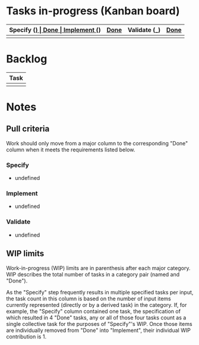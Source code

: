* Tasks in-progress (Kanban board)

| Specify (_) | [[#specify-done-rule][Done]] | Implement (_) | [[#implement-done-rule][Done]] | Validate (_) | [[#validate-done-rule][Done]] |
|-------------+------+---------------+------+--------------+------|
|             |      |               |      |              |      |

* Backlog

| Task                 |
|----------------------|
|                      |

* Notes
** Pull criteria
   Work should only move from a major column to the corresponding "Done" column when it meets the requirements listed below.

*** Specify
    :PROPERTIES:
    :CUSTOM_ID: specify-done-rule
    :END:
    - undefined

*** Implement
    :PROPERTIES:
    :CUSTOM_ID: implement-done-rule
    :END:      
    - undefined
    
*** Validate
    :PROPERTIES:
    :CUSTOM_ID: validate-done-rulE
    :END:
    - undefined

** WIP limits
   Work-in-progress (WIP) limits are in parenthesis after each major category. WIP describes the total number of tasks in a category pair (named and "Done").

   As the "Specify" step frequently results in multiple specified tasks per input, the task count in this column is based on the number of input items currently represented (directly or by a derived task) in the category. If, for example, the "Specify" column contained one task, the specification of which resulted in 4 "Done" tasks, any or all of those four tasks count as a single collective task for the purposes of "Specify"'s WIP. Once those items are individually removed from "Done" into "Implement", their individual WIP contribution is 1.
